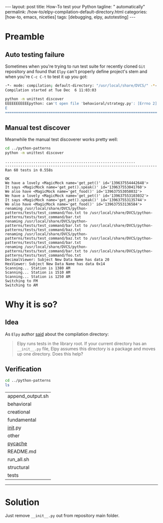 #+BEGIN_HTML
---
layout: post
title: How-To test your Python
tagline: " automatically"
permalink: /how-to/elpy-compilation-default-directory.html
categories: [how-to, emacs, niceties]
tags: [debugging, elpy, autotesting]
---
#+END_HTML
#+STARTUP: showall
#+OPTIONS: tags:nil num:nil \n:nil @:t ::t |:t ^:{} _:{} *:t
#+TOC: headlines 2

* Preamble

** Auto testing failure
   Sometimes when you're trying to run test suite for recently cloned
   =Git= repository and found that =Elpy= can't properly define project's
   stem and when you're ~C-c C-t~ to test it up you got:
   #+BEGIN_SRC sh
     -*- mode: compilation; default-directory: "/usr/local/share/DVCS/" -*-
     Compilation started at Tue Dec  6 11:03:03

     python -m unittest discover
     EEEEEEEEEEEpython: can't open file 'behavioral/strategy.py': [Errno 2] No such file or directory
     E
     ======================================================================
   #+END_SRC

** Manual test discover
   Meanwhile the manual test discoverer works pretty well:
   #+BEGIN_SRC sh :results output :exports both
   cd ../python-patterns
   python -m unittest discover
   #+END_SRC

   #+RESULTS:
   #+begin_example
   ............................................................
   ----------------------------------------------------------------------
   Ran 60 tests in 0.558s

   OK
   We have a lovely <MagicMock name='get_pet()' id='139637554442648'>
   It says <MagicMock name='get_pet().speak()' id='139637553041760'>
   We also have <MagicMock name='get_food()' id='139637553058032'>
   We have a lovely <MagicMock name='get_pet()' id='139637553103032'>
   It says <MagicMock name='get_pet().speak()' id='139637553135744'>
   We also have <MagicMock name='get_food()' id='139637553136584'>
   renaming /usr/local/share/DVCS/python-patterns/tests/test_command/foo.txt to /usr/local/share/DVCS/python-patterns/tests/test_command/bar.txt
   renaming /usr/local/share/DVCS/python-patterns/tests/test_command/bar.txt to /usr/local/share/DVCS/python-patterns/tests/test_command/baz.txt
   renaming /usr/local/share/DVCS/python-patterns/tests/test_command/baz.txt to /usr/local/share/DVCS/python-patterns/tests/test_command/bar.txt
   renaming /usr/local/share/DVCS/python-patterns/tests/test_command/bar.txt to /usr/local/share/DVCS/python-patterns/tests/test_command/foo.txt
   DecimalViewer: Subject New Data Name has data 20
   HexViewer: Subject New Data Name has data 0x14
   Scanning... Station is 1380 AM
   Scanning... Station is 1510 AM
   Scanning... Station is 1250 AM
   Switching to FM
   Switching to AM
 #+end_example

* Why it is so?

** Idea
   As =Elpy= author [[https://github.com/jorgenschaefer/elpy/issues/963][said]] about the compilation directory:
   #+BEGIN_QUOTE
   Elpy runs tests in the library root.
   If your current directory has an =__init__.py= file,
   Elpy assumes this directory is a package and moves
   up one directory. Does this help?
   #+END_QUOTE

** Verification
   #+BEGIN_SRC sh :results output :exports both
   cd ../python-patterns
   ls
   #+END_SRC

   #+RESULTS:
   | append_output.sh |
   | behavioral       |
   | creational       |
   | fundamental      |
   | __init__.py      |
   | other            |
   | __pycache__      |
   | README.md        |
   | run_all.sh       |
   | structural       |
   | tests            |
-----
* Solution
  Just remove =__init__.py= out from repository main folder.

